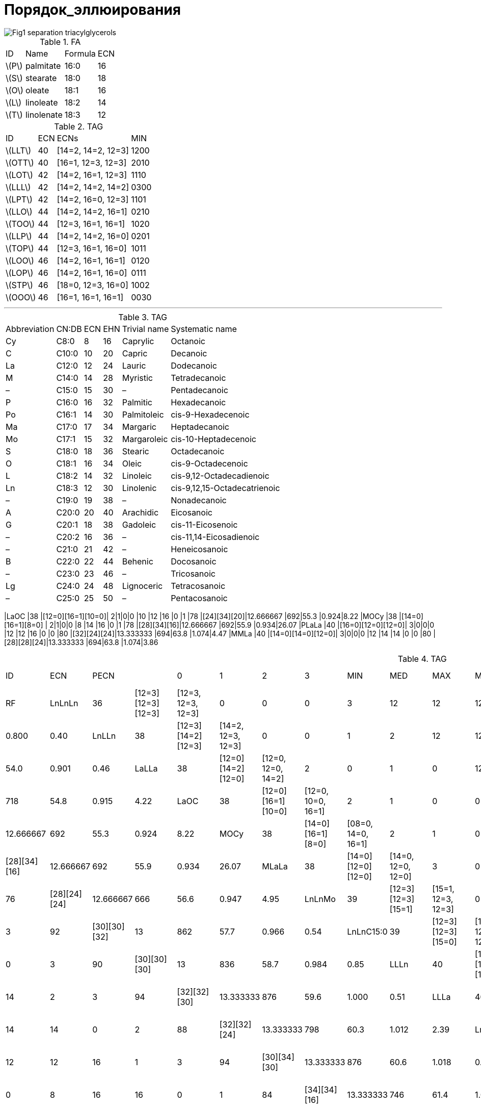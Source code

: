 = Порядок_эллюирования
:page-categories: [Experiment]
:page-update: [2024-05-23, 2024-05-24]
:stem: latexmath

image::https://lipidlibrary.aocs.org/images/LipidLibrary/Topics/Fig1_separation_triacylglycerols.png[]

.FA
[%autowidth]
[cols="4*"]
|===
|ID      |Name      |Formula|ECN
|stem:[P]|palmitate |16:0   |16
|stem:[S]|stearate  |18:0   |18
|stem:[O]|oleate    |18:1   |16
|stem:[L]|linoleate |18:2   |14
|stem:[T]|linolenate|18:3   |12
|===

.TAG
[%autowidth]
[cols="4*"]
|===
|ID       |ECN|ECNs              |MIN
|stem:[LLT]|40 |[14=2, 14=2, 12=3]|1200
|stem:[OTT]|40 |[16=1, 12=3, 12=3]|2010

|stem:[LOT]|42 |[14=2, 16=1, 12=3]|1110
|stem:[LLL]|42 |[14=2, 14=2, 14=2]|0300
|stem:[LPT]|42 |[14=2, 16=0, 12=3]|1101

|stem:[LLO]|44 |[14=2, 14=2, 16=1]|0210
|stem:[TOO]|44 |[12=3, 16=1, 16=1]|1020
|stem:[LLP]|44 |[14=2, 14=2, 16=0]|0201
|stem:[TOP]|44 |[12=3, 16=1, 16=0]|1011

|stem:[LOO]|46 |[14=2, 16=1, 16=1]|0120
|stem:[LOP]|46 |[14=2, 16=1, 16=0]|0111
|stem:[STP]|46 |[18=0, 12=3, 16=0]|1002

|stem:[OOO]|46 |[16=1, 16=1, 16=1]|0030
|===

'''

.TAG
[%autowidth]
[cols="6*"]
|===
|Abbreviation|CN:DB|ECN|EHN|Trivial name|Systematic name
|Cy          |C8:0 |8  |16 |Caprylic    |Octanoic
|C           |C10:0|10 |20 |Capric      |Decanoic
|La          |C12:0|12 |24 |Lauric      |Dodecanoic
|M           |C14:0|14 |28 |Myristic    |Tetradecanoic
|–           |C15:0|15 |30 |–           |Pentadecanoic
|P           |C16:0|16 |32 |Palmitic    |Hexadecanoic
|Po          |C16:1|14 |30 |Palmitoleic |cis-9-Hexadecenoic
|Ma          |C17:0|17 |34 |Margaric    |Heptadecanoic
|Mo          |C17:1|15 |32 |Margaroleic |cis-10-Heptadecenoic
|S           |C18:0|18 |36 |Stearic     |Octadecanoic
|O           |C18:1|16 |34 |Oleic       |cis-9-Octadecenoic
|L           |C18:2|14 |32 |Linoleic    |cis-9,12-Octadecadienoic
|Ln          |C18:3|12 |30 |Linolenic   |cis-9,12,15-Octadecatrienoic
|–           |C19:0|19 |38 |–           |Nonadecanoic
|A           |C20:0|20 |40 |Arachidic   |Eicosanoic
|G           |C20:1|18 |38 |Gadoleic    |cis-11-Eicosenoic
|–           |C20:2|16 |36 |–           |cis-11,14-Eicosadienoic
|–           |C21:0|21 |42 |–           |Heneicosanoic
|B           |C22:0|22 |44 |Behenic     |Docosanoic
|–           |C23:0|23 |46 |–           |Tricosanoic
|Lg          |C24:0|24 |48 |Lignoceric  |Tetracosanoic
|–           |C25:0|25 |50 |–           |Pentacosanoic
|===

|LaOC     |38 |[12=0][16=1][10=0]|  2|1|0|0  |10 |12 |16 |0  |1  |78 |[24][34][20]|12.666667            |692|55.3 |0.924|8.22
|MOCy     |38 |[14=0][16=1][8=0] |  2|1|0|0  |8  |14 |16 |0  |1  |78 |[28][34][16]|12.666667            |692|55.9 |0.934|26.07
|PLaLa    |40 |[16=0][12=0][12=0]|  3|0|0|0  |12 |12 |16 |0  |0  |80 |[32][24][24]|13.333333            |694|63.8 |1.074|4.47
|MMLa     |40 |[14=0][14=0][12=0]|  3|0|0|0  |12 |14 |14 |0  |0  |80 |[28][28][24]|13.333333            |694|63.8 |1.074|3.86

.TAG
[%autowidth]
[cols="19*"]
|===
|ID       |ECN|PECN              |                  |  0|1|2|3  |MIN|MED|MAX|MIN|MAX|EHN|PEHN        |stem:[\overline{ECN}]|MW |t_R  |r    |RF
|LnLnLn   |36 |[12=3][12=3][12=3]|[12=3, 12=3, 12=3]|  0|0|0|3  |12 |12 |12 |3  |3  |90 |[30][30][30]|12                   |872|48.3 |0.800|0.40
|LnLLn    |38 |[12=3][14=2][12=3]|[14=2, 12=3, 12=3]|  0|0|1|2  |12 |12 |14 |2  |3  |92 |[30][32][30]|12.666667            |874|54.0 |0.901|0.46
|LaLLa    |38 |[12=0][14=2][12=0]|[12=0, 12=0, 14=2]|  2|0|1|0  |12 |12 |14 |0  |2  |80 |[24][32][24]|12.666667            |718|54.8 |0.915|4.22
|LaOC     |38 |[12=0][16=1][10=0]|[12=0, 10=0, 16=1]|  2|1|0|0  |10 |12 |16 |0  |1  |78 |[24][34][20]|12.666667            |692|55.3 |0.924|8.22
|MOCy     |38 |[14=0][16=1][8=0] |[08=0, 14=0, 16=1]|  2|1|0|0  |8  |14 |16 |0  |1  |78 |[28][34][16]|12.666667            |692|55.9 |0.934|26.07
|MLaLa    |38 |[14=0][12=0][12=0]|[14=0, 12=0, 12=0]|  3|0|0|0  |12 |12 |14 |0  |0  |76 |[28][24][24]|12.666667            |666|56.6 |0.947|4.95
|LnLnMo   |39 |[12=3][12=3][15=1]|[15=1, 12=3, 12=3]|  0|1|0|2  |12 |12 |15 |1  |3  |92 |[30][30][32]|13                   |862|57.7 |0.966|0.54
|LnLnC15:0|39 |[12=3][12=3][15=0]|[15=0, 12=3, 12=3]|  1|0|0|2  |12 |12 |15 |0  |3  |90 |[30][30][30]|13                   |836|58.7 |0.984|0.85
|LLLn     |40 |[14=2][14=2][12=3]|[14=2, 14=2, 12=3]|  0|0|2|1  |12 |14 |14 |2  |3  |94 |[32][32][30]|13.333333            |876|59.6 |1.000|0.51
|LLLa     |40 |[14=2][14=2][12=0]|[12=0, 14=2, 14=2]|  1|0|2|0  |12 |14 |14 |0  |2  |88 |[32][32][24]|13.333333            |798|60.3 |1.012|2.39
|LnOLn    |40 |[12=3][16=1][12=3]|[16=1, 12=3, 12=3]|  0|1|0|2  |12 |12 |16 |1  |3  |94 |[30][34][30]|13.333333            |876|60.6 |1.018|0.60
|OOCy     |40 |[16=1][16=1][8=0] |[08=0, 16=1, 16=1]|  1|2|0|0  |8  |16 |16 |0  |1  |84 |[34][34][16]|13.333333            |746|61.4 |1.032|25.48
|MLLa     |40 |[14=0][14=2][12=0]|[14=0, 12=0, 14=2]|  2|0|1|0  |12 |14 |14 |0  |2  |84 |[28][32][24]|13.333333            |746|61.5 |1.034|3.13
|LaOLa    |40 |[12=0][16=1][12=0]|[12=0, 12=0, 16=1]|  2|1|0|0  |12 |12 |16 |0  |1  |82 |[24][34][24]|13.333333            |720|61.8 |1.039|4.36
|LnLnP    |40 |[12=3][12=3][16=0]|[16=0, 12=3, 12=3]|  1|0|0|2  |12 |12 |16 |0  |3  |92 |[30][30][32]|13.333333            |850|62.1 |1.044|0.71
|POCy     |40 |[16=0][16=1][8=0] |[08=0, 16=0, 16=1]|  2|1|0|0  |8  |16 |16 |0  |1  |82 |[32][34][16]|13.333333            |720|63.0 |1.060|25.59
|PLaLa    |40 |[16=0][12=0][12=0]|[16=0, 12=0, 12=0]|  3|0|0|0  |12 |12 |16 |0  |0  |80 |[32][24][24]|13.333333            |694|63.8 |1.074|4.47
|MMLa     |40 |[14=0][14=0][12=0]|[14=0, 14=0, 12=0]|  3|0|0|0  |12 |14 |14 |0  |0  |80 |[28][28][24]|13.333333            |694|63.8 |1.074|3.86
|LnLMo    |41 |[12=3][14=2][15=1]|[15=1, 14=2, 12=3]|  0|1|1|1  |12 |14 |15 |1  |3  |94 |[30][32][32]|13.666667            |864|63.3 |1.066|0.59
|LLL      |42 |[14=2][14=2][14=2]|[14=2, 14=2, 14=2]|  0|0|3|0  |14 |14 |14 |2  |2  |96 |[32][32][32]|14                   |878|65.3 |1.000|0.57
|LLPo     |42 |[14=2][14=2][14=1]|[14=1, 14=2, 14=2]|  0|1|2|0  |14 |14 |14 |1  |2  |94 |[32][32][30]|14                   |852|65.7 |1.006|0.82
|OLLn     |42 |[16=1][14=2][12=3]|[16=1, 14=2, 12=3]|  0|1|1|1  |12 |14 |16 |1  |3  |96 |[34][32][30]|14                   |878|66.4 |1.018|0.66
|LLM      |42 |[14=2][14=2][14=0]|[14=0, 14=2, 14=2]|  1|0|2|0  |14 |14 |14 |0  |2  |92 |[32][32][28]|14                   |826|66.7 |1.023|1.30
|OLLa     |42 |[16=1][14=2][12=0]|[12=0, 16=1, 14=2]|  1|1|1|0  |12 |14 |16 |0  |2  |90 |[34][32][24]|14                   |800|67.0 |1.027|2.54
|OOC      |42 |[16=1][16=1][10=0]|[10=0, 16=1, 16=1]|  1|2|0|0  |10 |16 |16 |0  |1  |88 |[34][34][20]|14                   |774|67.6 |1.037|6.54
|LnLP     |42 |[12=3][14=2][16=0]|[16=0, 14=2, 12=3]|  1|0|1|1  |12 |14 |16 |0  |3  |94 |[30][32][32]|14                   |852|67.8 |1.040|0.76
|MLM      |42 |[14=0][14=2][14=0]|[14=0, 14=0, 14=2]|  2|0|1|0  |14 |14 |14 |0  |2  |88 |[28][32][28]|14                   |774|68.2 |1.047|2.04
|PLLa     |42 |[16=0][14=2][12=0]|[16=0, 12=0, 14=2]|  2|0|1|0  |12 |14 |16 |0  |2  |88 |[32][32][24]|14                   |774|68.3 |1.048|2.64
|SLnLn    |42 |[18=0][12=3][12=3]|[18=0, 12=3, 12=3]|  1|0|0|2  |12 |12 |18 |0  |3  |96 |[36][30][30]|14                   |878|68.5 |1.052|0.47
|MOLa     |42 |[14=0][16=1][12=0]|[14=0, 12=0, 16=1]|  2|1|0|0  |12 |14 |16 |0  |1  |86 |[28][34][24]|14                   |748|68.5 |1.052|3.27
|SOCy     |42 |[18=0][16=1][8=0] |[08=0, 18=0, 16=1]|  2|1|0|0  |8  |16 |18 |0  |1  |86 |[36][34][16]|14                   |748|69.9 |1.074|25.35
|PMLa     |42 |[16=0][14=0][12=0]|[16=0, 14=0, 12=0]|  3|0|0|0  |12 |14 |16 |0  |0  |84 |[32][28][24]|14                   |722|70.7 |1.087|3.38
|LLMo     |43 |[14=2][14=2][15=1]|[15=1, 14=2, 14=2]|  0|1|2|0  |14 |14 |15 |1  |2  |96 |[32][32][32]|14.333333            |866|69.0 |1.060|0.65
|LLC15:0  |43 |[14=2][14=2][15=0]|[15=0, 14=2, 14=2]|  1|0|2|0  |14 |14 |15 |0  |2  |94 |[32][32][30]|14.333333            |840|70.3 |1.081|0.96
|LnLMa    |43 |[12=3][14=2][17=0]|[17=0, 14=2, 12=3]|  1|0|1|1  |12 |14 |17 |0  |3  |96 |[30][32][34]|14.333333            |866|70.7 |1.087|0.59
|C20:2LL  |44 |[16=2][14=2][14=2]|[16=2, 14=2, 14=2]|  0|0|3|0  |14 |14 |16 |2  |2  |100|[36][32][32]|14.666667            |906|70.8 |0.985|0.50
|OLL      |44 |[16=1][14=2][14=2]|[16=1, 14=2, 14=2]|  0|1|2|0  |14 |14 |16 |1  |2  |98 |[34][32][32]|14.666667            |880|71.8 |1.000|0.71
|OLPo     |44 |[16=1][14=2][14=1]|[16=1, 14=1, 14=2]|  0|2|1|0  |14 |14 |16 |1  |2  |96 |[34][32][30]|14.666667            |854|72.2 |1.006|0.97
|OLnO     |44 |[16=1][12=3][16=1]|[16=1, 16=1, 12=3]|  0|2|0|1  |12 |16 |16 |1  |3  |98 |[34][30][34]|14.666667            |880|72.6 |1.012|0.80
|LLP      |44 |[14=2][14=2][16=0]|[16=0, 14=2, 14=2]|  1|0|2|0  |14 |14 |16 |0  |2  |96 |[32][32][32]|14.666667            |854|73.1 |1.019|0.82
|OLM      |44 |[16=1][14=2][14=0]|[14=0, 16=1, 14=2]|  1|1|1|0  |14 |14 |16 |0  |2  |94 |[34][32][28]|14.666667            |828|73.7 |1.028|1.45
|SLLn     |44 |[18=0][14=2][12=3]|[18=0, 14=2, 12=3]|  1|0|1|1  |12 |14 |18 |0  |3  |98 |[36][32][30]|14.666667            |880|73.8 |1.029|0.53
|LnOP     |44 |[12=3][16=1][16=0]|[16=0, 16=1, 12=3]|  1|1|0|1  |12 |16 |16 |0  |3  |96 |[30][34][32]|14.666667            |854|74.0 |1.032|0.91
|OOLa     |44 |[16=1][16=1][12=0]|[12=0, 16=1, 16=1]|  1|2|0|0  |12 |16 |16 |0  |1  |92 |[34][34][24]|14.666667            |802|74.1 |1.034|2.68
|ALnLn    |44 |[20=0][12=3][12=3]|[20=0, 12=3, 12=3]|  1|0|0|2  |12 |12 |20 |0  |3  |100|[40][30][30]|14.666667            |906|74.3 |1.036|0.40
|PLM      |44 |[16=0][14=2][14=0]|[16=0, 14=0, 14=2]|  2|0|1|0  |14 |14 |16 |0  |2  |92 |[32][32][28]|14.666667            |802|75.1 |1.048|1.55
|SLLa     |44 |[18=0][14=2][12=0]|[18=0, 12=0, 14=2]|  2|0|1|0  |12 |14 |18 |0  |2  |92 |[36][32][24]|14.666667            |802|75.2 |1.050|2.41
|MOM      |44 |[14=0][16=1][14=0]|[14=0, 14=0, 16=1]|  2|1|0|0  |14 |14 |16 |0  |1  |90 |[28][34][28]|14.666667            |776|75.5 |1.054|2.18
|POLa     |44 |[16=0][16=1][12=0]|[16=0, 12=0, 16=1]|  2|1|0|0  |12 |16 |16 |0  |1  |90 |[32][34][24]|14.666667            |776|75.6 |1.055|2.79
|PLnP     |44 |[16=0][12=3][16=0]|[16=0, 16=0, 12=3]|  2|0|0|1  |12 |16 |16 |0  |3  |94 |[32][30][32]|14.666667            |828|75.7 |1.057|1.01
|OLMo     |45 |[16=1][14=2][15=1]|[16=1, 15=1, 14=2]|  0|2|1|0  |14 |15 |16 |1  |2  |98 |[34][32][32]|15                   |868|75.6 |1.055|0.79
|LLMa     |45 |[14=2][14=2][17=0]|[17=0, 14=2, 14=2]|  1|0|2|0  |14 |14 |17 |0  |2  |98 |[32][32][34]|15                   |868|76.3 |1.066|0.65
|MoLP     |45 |[15=1][14=2][16=0]|[16=0, 15=1, 14=2]|  1|1|1|0  |14 |15 |16 |0  |2  |96 |[32][32][32]|15                   |842|76.4 |1.067|0.90
|OLnMa    |45 |[16=1][12=3][17=0]|[17=0, 16=1, 12=3]|  1|1|0|1  |12 |16 |17 |0  |3  |98 |[34][30][34]|15                   |868|77.0 |1.076|0.74
|GLL      |46 |[18=1][14=2][14=2]|[18=1, 14=2, 14=2]|  0|1|2|0  |14 |14 |18 |1  |2  |102|[38][32][32]|15.333333            |908|77.2 |0.991|0.50
|OLO      |46 |[16=1][14=2][16=1]|[16=1, 16=1, 14=2]|  0|2|1|0  |14 |16 |16 |1  |2  |100|[34][32][34]|15.333333            |882|77.9 |1.000|0.86
|OOPo     |46 |[16=1][16=1][14=1]|[16=1, 16=1, 14=1]|  0|3|0|0  |14 |16 |16 |1  |1  |98 |[34][34][30]|15.333333            |856|78.3 |1.005|1.11
|SLL      |46 |[18=0][14=2][14=2]|[18=0, 14=2, 14=2]|  1|0|2|0  |14 |14 |18 |0  |2  |100|[36][32][32]|15.333333            |882|79.0 |1.015|0.58
|OLP      |46 |[16=1][14=2][16=0]|[16=0, 16=1, 14=2]|  1|1|1|0  |14 |16 |16 |0  |2  |98 |[34][32][32]|15.333333            |856|79.3 |1.019|0.96
|GOLa     |46 |[18=1][16=1][12=0]|[12=0, 18=1, 16=1]|  1|2|0|0  |12 |16 |18 |0  |1  |96 |[38][34][24]|15.333333            |830|79.4 |1.020|2.47
|ALLn     |46 |[20=0][14=2][12=3]|[20=0, 14=2, 12=3]|  1|0|1|1  |12 |14 |20 |0  |3  |102|[40][32][30]|15.333333            |908|79.6 |1.023|0.46
|OOM      |46 |[16=1][16=1][14=0]|[14=0, 16=1, 16=1]|  1|2|0|0  |14 |16 |16 |0  |1  |96 |[34][34][28]|15.333333            |830|79.7 |1.024|1.59
|POPo     |46 |[16=0][16=1][14=1]|[16=0, 16=1, 14=1]|  1|2|0|0  |14 |16 |16 |0  |1  |96 |[32][34][30]|15.333333            |830|79.8 |1.025|1.22
|SOLn     |46 |[18=0][16=1][12=3]|[18=0, 16=1, 12=3]|  1|1|0|1  |12 |16 |18 |0  |3  |100|[36][34][30]|15.333333            |882|80.0 |1.028|0.67
|BLnLn    |46 |[22=0][12=3][12=3]|[22=0, 12=3, 12=3]|  1|0|0|2  |12 |12 |22 |0  |3  |104|[44][30][30]|15.333333            |934|80.1 |1.029|0.42
|PLP      |46 |[16=0][14=2][16=0]|[16=0, 16=0, 14=2]|  2|0|1|0  |14 |16 |16 |0  |2  |96 |[32][32][32]|15.333333            |830|80.9 |1.040|1.07
|SLM      |46 |[18=0][14=2][14=0]|[18=0, 14=0, 14=2]|  2|0|1|0  |14 |14 |18 |0  |2  |96 |[36][32][28]|15.333333            |830|80.9 |1.040|1.32
|PPoP     |46 |[16=0][14=1][16=0]|[16=0, 16=0, 14=1]|  2|1|0|0  |14 |16 |16 |0  |1  |94 |[32][30][32]|15.333333            |804|81.3 |1.046|1.32
|POM      |46 |[16=0][16=1][14=0]|[16=0, 14=0, 16=1]|  2|1|0|0  |14 |16 |16 |0  |1  |94 |[32][34][28]|15.333333            |804|81.3 |1.046|1.70
|SOLa     |46 |[18=0][16=1][12=0]|[18=0, 12=0, 16=1]|  2|1|0|0  |12 |16 |18 |0  |1  |94 |[36][34][24]|15.333333            |804|81.3 |1.046|2.55
|SLnP     |46 |[18=0][12=3][16=0]|[18=0, 16=0, 12=3]|  2|0|0|1  |12 |16 |18 |0  |3  |98 |[36][30][32]|15.333333            |856|81.4 |1.047|0.78
|OOMo     |47 |[16=1][16=1][15=1]|[16=1, 16=1, 15=1]|  0|3|0|0  |15 |16 |16 |1  |1  |100|[34][34][32]|15.666667            |870|81.5 |1.048|0.94
|OLMa     |47 |[16=1][14=2][17=0]|[17=0, 16=1, 14=2]|  1|1|1|0  |14 |16 |17 |0  |2  |100|[34][32][34]|15.666667            |870|82.3 |1.059|0.79
|C21:0LLn |47 |[21=0][14=2][12=3]|[21=0, 14=2, 12=3]|  1|0|1|1  |12 |14 |21 |0  |3  |104|[42][32][30]|15.666667            |920|82.3 |1.059|0.45
|MoOP     |47 |[15=1][16=1][16=0]|[16=0, 16=1, 15=1]|  1|2|0|0  |15 |16 |16 |0  |1  |98 |[32][34][32]|15.666667            |844|82.7 |1.064|1.04
|C23:0LnLn|47 |[23=0][12=3][12=3]|[23=0, 12=3, 12=3]|  1|0|0|2  |12 |12 |23 |0  |3  |106|[46][30][30]|15.666667            |948|82.9 |1.067|0.40
|GLO      |48 |[18=1][14=2][16=1]|[18=1, 16=1, 14=2]|  0|2|1|0  |14 |16 |18 |1  |2  |104|[38][32][34]|16                   |910|83.1 |0.989|0.64
|OOO      |48 |[16=1][16=1][16=1]|[16=1, 16=1, 16=1]|  0|3|0|0  |16 |16 |16 |1  |1  |102|[34][34][34]|16                   |884|84.0 |1.000|1.00
|ALL      |48 |[20=0][14=2][14=2]|[20=0, 14=2, 14=2]|  1|0|2|0  |14 |14 |20 |0  |2  |104|[40][32][32]|16                   |910|84.8 |1.010|0.51
|GOM      |48 |[18=1][16=1][14=0]|[14=0, 18=1, 16=1]|  1|2|0|0  |14 |16 |18 |0  |1  |100|[38][34][28]|16                   |858|85.0 |1.012|1.38
|BLLn     |48 |[22=0][14=2][12=3]|[22=0, 14=2, 12=3]|  1|0|1|1  |12 |14 |22 |0  |3  |106|[44][32][30]|16                   |936|85.1 |1.014|0.48
|SLO      |48 |[18=0][14=2][16=1]|[18=0, 16=1, 14=2]|  1|1|1|0  |14 |16 |18 |0  |2  |102|[36][32][34]|16                   |884|85.1 |1.014|0.73
|OOP      |48 |[16=1][16=1][16=0]|[16=0, 16=1, 16=1]|  1|2|0|0  |16 |16 |16 |0  |1  |100|[34][34][32]|16                   |858|85.4 |1.017|1.11
|SLP      |48 |[18=0][14=2][16=0]|[18=0, 16=0, 14=2]|  2|0|1|0  |14 |16 |18 |0  |2  |100|[36][32][32]|16                   |858|86.6 |1.032|0.83
|BLLa     |48 |[22=0][14=2][12=0]|[22=0, 12=0, 14=2]|  2|0|1|0  |12 |14 |22 |0  |2  |100|[44][32][24]|16                   |858|86.6 |1.032|2.36
|SLnS     |48 |[18=0][12=3][18=0]|[18=0, 18=0, 12=3]|  2|0|0|1  |12 |18 |18 |0  |3  |102|[36][30][36]|16                   |884|86.9 |1.036|0.54
|AOLa     |48 |[20=0][16=1][12=0]|[20=0, 12=0, 16=1]|  2|1|0|0  |12 |16 |20 |0  |1  |98 |[40][34][24]|16                   |832|87.0 |1.037|2.48
|POP      |48 |[16=0][16=1][16=0]|[16=0, 16=0, 16=1]|  2|1|0|0  |16 |16 |16 |0  |1  |98 |[32][34][32]|16                   |832|87.0 |1.037|1.21
|SOM      |48 |[18=0][16=1][14=0]|[18=0, 14=0, 16=1]|  2|1|0|0  |14 |16 |18 |0  |1  |98 |[36][34][28]|16                   |832|87.0 |1.037|1.46
|PPP      |48 |[16=0][16=0][16=0]|[16=0, 16=0, 16=0]|  3|0|0|0  |16 |16 |16 |0  |0  |96 |[32][32][32]|16                   |806|88.7 |1.058|1.32
|C23:0LLn |49 |[23=0][14=2][12=3]|[23=0, 14=2, 12=3]|  1|0|1|1  |12 |14 |23 |0  |3  |108|[46][32][30]|16.333333            |950|87.8 |1.047|0.46
|OOMa     |49 |[16=1][16=1][17=0]|[17=0, 16=1, 16=1]|  1|2|0|0  |16 |16 |17 |0  |1  |102|[34][34][34]|16.333333            |872|88.4 |1.054|0.94
|MaOP     |49 |[17=0][16=1][16=0]|[17=0, 16=0, 16=1]|  2|1|0|0  |16 |16 |17 |0  |1  |100|[34][34][32]|16.333333            |846|89.7 |1.071|1.04
|GOO      |50 |[18=1][16=1][16=1]|[18=1, 16=1, 16=1]|  0|3|0|0  |16 |16 |18 |1  |1  |106|[38][34][34]|16.666667            |912|89.0 |0.979|0.79
|GLS      |50 |[18=1][14=2][18=0]|[18=0, 18=1, 14=2]|  1|1|1|0  |14 |18 |18 |0  |2  |106|[38][32][36]|16.666667            |912|89.9 |0.990|0.51
|BLL      |50 |[22=0][14=2][14=2]|[22=0, 14=2, 14=2]|  1|0|2|0  |14 |14 |22 |0  |2  |108|[44][32][32]|16.666667            |938|90.0 |0.991|0.53
|LgLLn    |50 |[24=0][14=2][12=3]|[24=0, 14=2, 12=3]|  1|0|1|1  |12 |14 |24 |0  |3  |110|[48][32][30]|16.666667            |964|90.2 |0.993|0.46
|ALO      |50 |[20=0][14=2][16=1]|[20=0, 16=1, 14=2]|  1|1|1|0  |14 |16 |20 |0  |2  |106|[40][32][34]|16.666667            |912|90.4 |0.995|0.66
|GOP      |50 |[18=1][16=1][16=0]|[16=0, 18=1, 16=1]|  1|2|0|0  |16 |16 |18 |0  |1  |104|[38][34][32]|16.666667            |886|90.4 |0.995|0.89
|SOO      |50 |[18=0][16=1][16=1]|[18=0, 16=1, 16=1]|  1|2|0|0  |16 |16 |18 |0  |1  |104|[36][34][34]|16.666667            |886|90.8 |1.000|0.87
|ALP      |50 |[20=0][14=2][16=0]|[20=0, 16=0, 14=2]|  2|0|1|0  |14 |16 |20 |0  |2  |104|[40][32][32]|16.666667            |886|91.8 |1.011|0.76
|SLS      |50 |[18=0][14=2][18=0]|[18=0, 18=0, 14=2]|  2|0|1|0  |14 |18 |18 |0  |2  |104|[36][32][36]|16.666667            |886|91.9 |1.013|0.60
|SOP      |50 |[18=0][16=1][16=0]|[18=0, 16=0, 16=1]|  2|1|0|0  |16 |16 |18 |0  |1  |102|[36][34][32]|16.666667            |860|92.3 |1.017|0.98
|AOM      |50 |[20=0][16=1][14=0]|[20=0, 14=0, 16=1]|  2|1|0|0  |14 |16 |20 |0  |1  |102|[40][34][28]|16.666667            |860|92.3 |1.017|1.39
|BOLa     |50 |[22=0][16=1][12=0]|[22=0, 12=0, 16=1]|  2|1|0|0  |12 |16 |22 |0  |1  |102|[44][34][24]|16.666667            |860|92.3 |1.017|2.50
|SPP      |50 |[18=0][16=0][16=0]|[18=0, 16=0, 16=0]|  3|0|0|0  |16 |16 |18 |0  |0  |100|[36][32][32]|16.666667            |834|94.4 |1.041|1.08
|C23:0OLa |51 |[23=0][16=1][12=0]|[23=0, 12=0, 16=1]|  2|1|0|0  |12 |16 |23 |0  |1  |104|[46][34][24]|17                   |874|94.7 |1.045|2.48
|SOMa     |51 |[18=0][16=1][17=0]|[18=0, 17=0, 16=1]|  2|1|0|0  |16 |17 |18 |0  |1  |104|[36][34][34]|17                   |874|95.0 |1.048|0.81
|LgLL     |52 |[24=0][14=2][14=2]|[24=0, 14=2, 14=2]|  1|0|2|0  |14 |14 |24 |0  |2  |112|[48][32][32]|17.333333            |966|94.9 |0.988|0.51
|BLO      |52 |[22=0][14=2][16=1]|[22=0, 16=1, 14=2]|  1|1|1|0  |14 |16 |22 |0  |2  |110|[44][32][34]|17.333333            |940|95.5 |0.995|0.68
|GOS      |52 |[18=1][16=1][18=0]|[18=0, 18=1, 16=1]|  1|2|0|0  |16 |18 |18 |0  |1  |108|[38][34][36]|17.333333            |914|95.7 |0.997|0.66
|AOO      |52 |[20=0][16=1][16=1]|[20=0, 16=1, 16=1]|  1|2|0|0  |16 |16 |20 |0  |1  |108|[40][34][34]|17.333333            |914|96.0 |1.000|0.80
|LgLM     |52 |[24=0][14=2][14=0]|[24=0, 14=0, 14=2]|  2|0|1|0  |14 |14 |24 |0  |2  |108|[48][32][28]|17.333333            |914|96.7 |1.008|1.25
|BLP      |52 |[22=0][14=2][16=0]|[22=0, 16=0, 14=2]|  2|0|1|0  |14 |16 |22 |0  |2  |108|[44][32][32]|17.333333            |914|96.8 |1.009|0.78
|ALS      |52 |[20=0][14=2][18=0]|[20=0, 18=0, 14=2]|  2|0|1|0  |14 |18 |20 |0  |2  |108|[40][32][36]|17.333333            |914|96.9 |1.010|0.53
|LgOLa    |52 |[24=0][16=1][12=0]|[24=0, 12=0, 16=1]|  2|1|0|0  |12 |16 |24 |0  |1  |106|[48][34][24]|17.333333            |888|97.1 |1.012|2.48
|AOP      |52 |[20=0][16=1][16=0]|[20=0, 16=0, 16=1]|  2|1|0|0  |16 |16 |20 |0  |1  |106|[40][34][32]|17.333333            |888|97.5 |1.016|0.91
|SOS      |52 |[18=0][16=1][18=0]|[18=0, 18=0, 16=1]|  2|1|0|0  |16 |18 |18 |0  |1  |106|[36][34][36]|17.333333            |888|97.6 |1.017|0.74
|SSP      |52 |[18=0][18=0][16=0]|[18=0, 18=0, 16=0]|  3|0|0|0  |16 |18 |18 |0  |0  |104|[36][36][32]|17.333333            |862|99.7 |1.040|0.85
|C19:0OS  |53 |[19=0][16=1][18=0]|[19=0, 18=0, 16=1]|  2|1|0|0  |16 |18 |19 |0  |1  |108|[38][34][36]|17.666667            |902|100.2|1.045|0.70
|LgLO     |54 |[24=0][14=2][16=1]|[24=0, 16=1, 14=2]|  1|1|1|0  |14 |16 |24 |0  |2  |114|[48][32][34]|18                   |968|100.5|1.048|0.66
|BOO      |54 |[22=0][16=1][16=1]|[22=0, 16=1, 16=1]|  1|2|0|0  |16 |16 |22 |0  |1  |112|[44][34][34]|18                   |942|101.0|1.054|0.82
|LgLP     |54 |[24=0][14=2][16=0]|[24=0, 16=0, 14=2]|  2|0|1|0  |14 |16 |24 |0  |2  |112|[48][32][32]|18                   |942|101.9|1.064|0.76
|BLS      |54 |[22=0][14=2][18=0]|[22=0, 18=0, 14=2]|  2|0|1|0  |14 |18 |22 |0  |2  |112|[44][32][36]|18                   |942|102.0|1.065|0.55
|AOS      |54 |[20=0][16=1][18=0]|[20=0, 18=0, 16=1]|  2|1|0|0  |16 |18 |20 |0  |1  |110|[40][34][36]|18                   |916|102.6|1.071|0.67
|SSS      |54 |[18=0][18=0][18=0]|[18=0, 18=0, 18=0]|  3|0|0|0  |18 |18 |18 |0  |0  |108|[36][36][36]|18                   |890|104.6|1.093|0.61
|C23:0OO  |55 |[23=0][16=1][16=1]|[23=0, 16=1, 16=1]|  1|2|0|0  |16 |16 |23 |0  |1  |114|[46][34][34]|18.333333            |956|103.3|1.079|0.80
|LgOO     |56 |[24=0][16=1][16=1]|[24=0, 16=1, 16=1]|  1|2|0|0  |16 |16 |24 |0  |1  |116|[48][34][34]|18.666667            |970|105.5|1.102|0.80
|LgLS     |56 |[24=0][14=2][18=0]|[24=0, 18=0, 14=2]|  2|0|1|0  |14 |18 |24 |0  |2  |116|[48][32][36]|18.666667            |970|106.5|1.113|0.53
|LgOP     |56 |[24=0][16=1][16=0]|[24=0, 16=0, 16=1]|  2|1|0|0  |16 |16 |24 |0  |1  |114|[48][34][32]|18.666667            |944|106.9|1.117|0.91
|BOS      |56 |[22=0][16=1][18=0]|[22=0, 18=0, 16=1]|  2|1|0|0  |16 |18 |22 |0  |1  |114|[44][34][36]|18.666667            |944|107.0|1.119|0.69
|C25:0OO  |57 |[25=0][16=1][16=1]|[25=0, 16=1, 16=1]|  1|2|0|0  |16 |16 |25 |0  |1  |118|[50][34][34]|19                   |984|107.7|1.126|0.80
|C23:0OS  |57 |[23=0][16=1][18=0]|[23=0, 18=0, 16=1]|  2|1|0|0  |16 |18 |23 |0  |1  |116|[46][34][36]|19                   |958|109.2|1.142|0.67
|===

== Links

* link:https://lipidlibrary.aocs.org/lipid-analysis/selected-topics-in-the-analysis-of-lipids/reversed-phase-hplc-of-triacylglycerols[Reversed-Phase HPLC of Triacylglycerols]
* link:https://doi.org/10.1002/jssc.200500088[Quantitation of triacylglycerols in plant oils using HPLC with APCI-MS, evaporative light-scattering, and UV detection]
